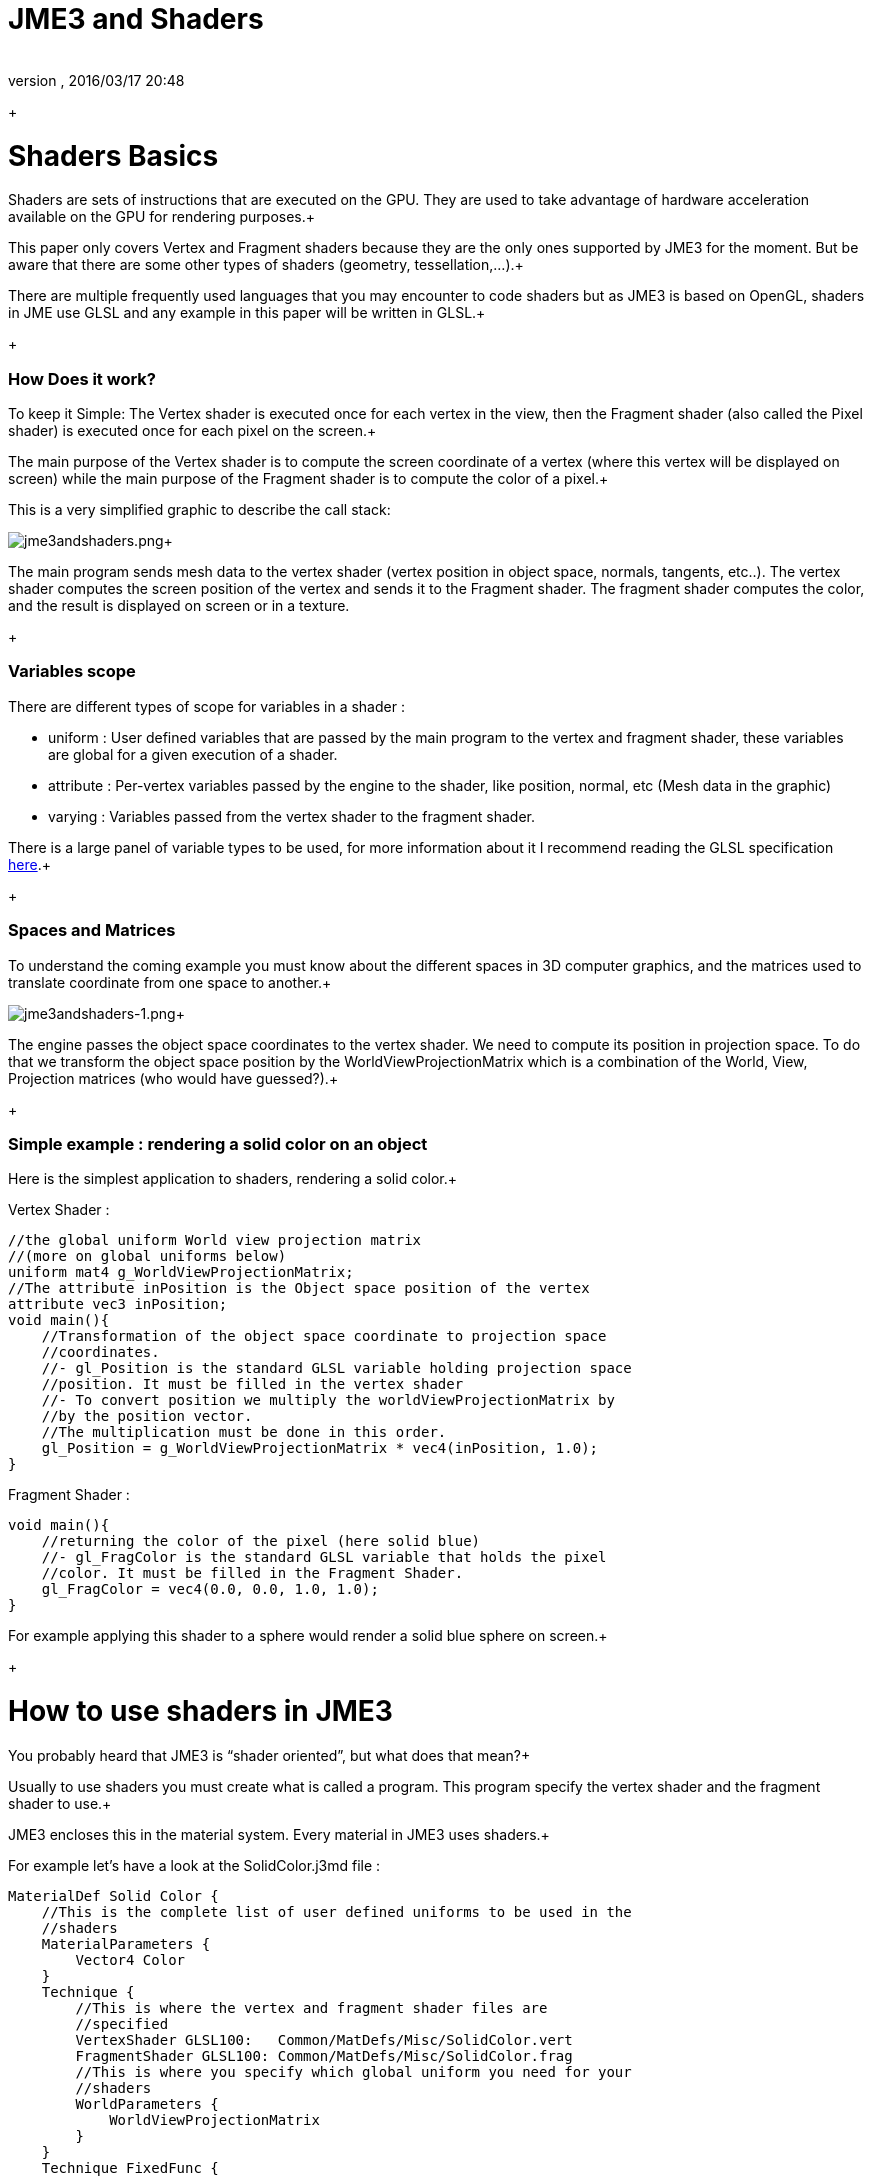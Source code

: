 = JME3 and Shaders
:author: 
:revnumber: 
:revdate: 2016/03/17 20:48
:relfileprefix: ../../
:imagesdir: ../..
ifdef::env-github,env-browser[:outfilesuffix: .adoc]


+




= Shaders Basics

Shaders are sets of instructions that are executed on the GPU. They are used to take advantage of hardware acceleration available on the GPU for rendering purposes.+

This paper only covers Vertex and Fragment shaders because they are the only ones supported by JME3 for the moment. But be aware that there are some other types of shaders (geometry, tessellation,…).+

There are multiple frequently used languages that you may encounter to code shaders but as JME3 is based on OpenGL, shaders in JME use GLSL and any example in this paper will be written in GLSL.+

+




=== How Does it work?

To keep it Simple: The Vertex shader is executed once for each vertex in the view, then the Fragment shader (also called the Pixel shader) is executed once for each pixel on the screen.+

The main purpose of the Vertex shader is to compute the screen coordinate of a vertex (where this vertex will be displayed on screen) while the main purpose of the Fragment shader is to compute the color of a pixel.+

This is a very simplified graphic to describe the call stack: +

image:jme3/advanced/jme3andshaders.png[jme3andshaders.png,with="",height=""]+

The main program sends mesh data to the vertex shader (vertex position in object space, normals, tangents, etc..). The vertex shader computes the screen position of the vertex and sends it to the Fragment shader. The fragment shader computes the color, and the result is displayed on screen or in a texture.
+




=== Variables scope

There are different types of scope for variables in a shader :


*  uniform : User defined variables that are passed by the main program to the vertex and fragment shader, these variables are global for a given execution of a shader.
*  attribute : Per-vertex variables passed by the engine to the shader, like position, normal, etc (Mesh data in the graphic)
*  varying : Variables passed from the vertex shader to the fragment shader.

There is a large panel of variable types to be used, for more information about it I recommend reading the GLSL specification link:http://www.opengl.org/registry/doc/GLSLangSpec.Full.1.20.8.pdf[here].+

+




=== Spaces and Matrices

To understand the coming example you must know about the different spaces in 3D computer graphics, and the matrices used to translate coordinate from one space to another.+

image:jme3/advanced/jme3andshaders-1.png[jme3andshaders-1.png,with="",height=""]+

The engine passes the object space coordinates to the vertex shader. We need to compute its position in projection space. To do that we transform the object space position by the WorldViewProjectionMatrix which is a combination of the World, View, Projection matrices (who would have guessed?).+

+




=== Simple example : rendering a solid color on an object

Here is the simplest application to shaders, rendering a solid color.+

Vertex Shader : +



[source,java]
----

//the global uniform World view projection matrix
//(more on global uniforms below)
uniform mat4 g_WorldViewProjectionMatrix;
//The attribute inPosition is the Object space position of the vertex
attribute vec3 inPosition;
void main(){
    //Transformation of the object space coordinate to projection space
    //coordinates.
    //- gl_Position is the standard GLSL variable holding projection space
    //position. It must be filled in the vertex shader
    //- To convert position we multiply the worldViewProjectionMatrix by
    //by the position vector.
    //The multiplication must be done in this order.
    gl_Position = g_WorldViewProjectionMatrix * vec4(inPosition, 1.0);
}

----

Fragment Shader : +



[source,java]
----

void main(){
    //returning the color of the pixel (here solid blue)
    //- gl_FragColor is the standard GLSL variable that holds the pixel
    //color. It must be filled in the Fragment Shader.
    gl_FragColor = vec4(0.0, 0.0, 1.0, 1.0);
}

----

For example applying this shader to a sphere would render a solid blue sphere on screen.+

+




= How to use shaders in JME3

You probably heard that JME3 is “shader oriented”, but what does that mean?+

Usually to use shaders you must create what is called a program. This program specify the vertex shader and the fragment shader to use.+

JME3 encloses this in the material system. Every material in JME3 uses shaders.+

For example let’s have a look at the SolidColor.j3md file : +



[source,java]
----

MaterialDef Solid Color {
    //This is the complete list of user defined uniforms to be used in the
    //shaders
    MaterialParameters {
        Vector4 Color
    }
    Technique {
        //This is where the vertex and fragment shader files are
        //specified
        VertexShader GLSL100:   Common/MatDefs/Misc/SolidColor.vert
        FragmentShader GLSL100: Common/MatDefs/Misc/SolidColor.frag
        //This is where you specify which global uniform you need for your
        //shaders
        WorldParameters {
            WorldViewProjectionMatrix
        }
    }
    Technique FixedFunc {
    }
}

----

For more information on JME3 material system, i suggest you read this link:http://jmonkeyengine.org/groups/development-discussion-jme3/forum/topic/jmonkeyengine3-material-system-full-explanation[topic].+

+




=== JME3 Global uniforms

JME3 can expose pre-computed global uniforms to your shaders. You must specify the one that are required for your shader in the WorldParameters section of the material definition file (.j3md).+

Note that in the shader the uniform names will be prefixed by a “g_”.+

In the example above, WorldViewProjectionMatrix is declared as uniform mat4 g_WorldViewProjectionMatrix in the shader.+

The complete list of global uniforms that can be used in JME3 can be found link:http://code.google.com/p/jmonkeyengine/source/browse/trunk/engine/src/core/com/jme3/shader/UniformBinding.java[here].+

+




=== JME3 Lighting Global uniforms

JME3 uses some global uniforms for lighting :


*  g_LightDirection (vec4) : the direction of the light
**  use for SpotLight : x,y,z contain the world direction vector of the light, the w component contains the spotlight angle cosine 

*  g_LightColor (vec4) : the color of the light
*  g_LightPosition : the position of the light
**  use for SpotLight : x,y,z contain the world position of the light, the w component contains 1/lightRange
**  use for PointLight : x,y,z contain the world position of the light, the w component contains 1/lightRadius
**  use for DirectionalLight : strangely enough it's used for the direction of the light…this might change though. The fourth component contains -1 and it's used in the lighting shader to know if it's a directionalLight or not.

*  g_AmbientLightColor the color of the ambient light.

These uniforms are passed to the shader without having to declare them in the j3md file, but you have to specify in the technique definition “ LightMode MultiPass see lighting.j3md for more information.
+




=== JME3 attributes

Those are different attributes that are always passed to your shader.+

You can find a complete list of those attribute in the Type enum of the VertexBuffer link:http://code.google.com/p/jmonkeyengine/source/browse/trunk/engine/src/core/com/jme3/scene/VertexBuffer.java[here].+

Note that in the shader the attributes names will be prefixed by an “in”.+

+

When the enumeration lists some usual types for each attribute (for example texCoord specifies two floats) then that is the format expected by all standard JME3 shaders that use that attribute. When writing your own shaders though you can use alternative formats such as placing three floats in texCoord simply by declaring the attribute as vec3 in the shader and passing 3 as the component count into the mesh setBuffer call.



=== User's uniforms

At some point when making your own shader you'll need to pass your own uniforms+

Any uniform has to be declared in the material definition file (.j3md) in the “MaterialParameters section.+



[source,java]
----

    MaterialParameters {
        Vector4 Color
        Texture2D ColorMap
    }

----

You can also pass some define to your vertex/fragment programs to know if an uniform as been declared. +

You simply add it in the Defines section of your Technique in the definition file. +



[source,java]
----

    Defines {
        COLORMAP : ColorMap
    }

----

For integer and floating point parameters, the define will contain the value that was set.+

For all other types of parameters, the value 1 is defined.+

If no value is set for that parameter, the define is not declared in the shader.+



Those material parameters will be sent from the engine to the shader as follows, 
there are setXXXX methods for any type of uniform you want to pass.+



[source,java]
----

   material.setColor("Color", new ColorRGBA(1.0f, 0.0f, 0.0f, 1.0f); // red color
   material.setTexture("ColorMap", myTexture); // bind myTexture for that sampler uniform

----

To use this uniform in the shader, you need to declare it in the .frag or .vert files (depending on where you need it).
You can make use of the defines here and later in the code:
*Note that the “m_ prefix specifies that the uniform is a material parameter.*+



[source,java]
----

   uniform vec4 m_Color;
   #ifdef COLORMAP
     uniform sampler2D m_ColorMap;
   #endif

----

The uniforms will be populated at runtime with the value you sent.



=== Example: Adding Color Keying to the Lighting.j3md Material Definition

Color Keying is useful in games involving many players. It consists of adding some +

player-specific color on models textures. +

The easiest way of doing this is to use a keyMap which will contain the amount of +

color to add in its alpha channel. +

Here I will use this color map: link:http://wstaw.org/m/2011/10/24/plasma-desktopxB2787.jpg[http://wstaw.org/m/2011/10/24/plasma-desktopxB2787.jpg] +

to blend color on this texture: link:http://wstaw.org/m/2011/10/24/plasma-desktopbq2787.jpg[http://wstaw.org/m/2011/10/24/plasma-desktopbq2787.jpg] +

+

We need to pass 2 new parameters to the Lighting.j3md definition, MaterialParameters section :


[source,java]
----

// Keying Map
Texture2D KeyMap

// Key Color 
Color KeyColor

----

Below, add a new Define in the main Technique section:


[source,java]
----

KEYMAP : KeyMap

----

In the Lighting.frag file, define the new uniforms:


[source,java]
----

#ifdef KEYMAP
  uniform sampler2D m_KeyMap;
  uniform vec4 m_KeyColor;
#endif

----

Further, when obtaining the diffuseColor from the DiffuseMap texture, check
if we need to blend it:


[source,java]
----

    #ifdef KEYMAP
      vec4 keyColor = texture2D(m_KeyMap, newTexCoord);
      diffuseColor.rgb = (1.0-keyColor.a) * diffuseColor.rgb + keyColor.a * m_KeyColor.rgb;
    #endif

----

This way, a transparent pixel in the KeyMap texture doesn't modify the color. +

A black pixel replaces it for the m_KeyColor and values in between are blended.+

+

A result preview can be seen here: link:http://wstaw.org/m/2011/10/24/plasma-desktopuV2787.jpg[http://wstaw.org/m/2011/10/24/plasma-desktopuV2787.jpg]



=== Step by step

*  Create a vertex shader (.vert) file
*  Create a fragment shader (.frag) file
*  Create a material definition (j3md) file specifying the user defined uniforms, path to the shaders and the global uniforms to use
*  In your initSimpleApplication, create a material using this definition, apply it to a geometry
*  That’s it!!

[source,java]
----

    // A cube
    Box box= new Box(Vector3f.ZERO, 1f,1f,1f);
    Geometry cube = new Geometry("box", box);
    Material mat = new Material(assetManager,"Path/To/My/materialDef.j3md");
    cube.setMaterial(mat);
    rootNode.attachChild(cube);

----

+




=== JME3 and OpenGL 3 & 4 compatibility

GLSL 1.0 to 1.2 comes with built in attributes and uniforms (ie, gl_Vertex, gl_ModelViewMatrix, etc…).+
Those attributes are deprecated since GLSL 1.3 (opengl 3), hence JME3 global uniforms and attributes. Here is a list of deprecated attributes and their equivalent in JME3+


[cols="2", options="header"]
|===

a|GLSL 1.2 attributes
a|JME3 equivalent

<a|gl_Vertex	
a|inPosition

<a|gl_Normal	
a|inNormal

<a|gl_Color	
a|inColor

<a|gl_MultiTexCoord0	
a|inTexCoord

<a|gl_ModelViewMatrix	
a|g_WorldViewMatrix

<a|gl_ProjectionMatrix	
a|g_ProjectionMatrix

<a|gl_ModelViewProjectionMatrix	
a|g_WorldViewProjectionMatrix

<a|gl_NormalMatrix	
a|g_NormalMatrix

|===


=== Useful links

link:http://www.eng.utah.edu/~cs5610/lectures/GLSL-ATI-Intro.pdf[http://www.eng.utah.edu/~cs5610/lectures/GLSL-ATI-Intro.pdf]


